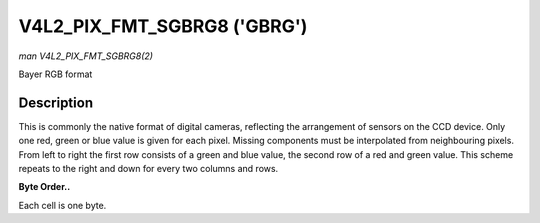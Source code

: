 .. -*- coding: utf-8; mode: rst -*-

.. _V4L2-PIX-FMT-SGBRG8:

****************************
V4L2_PIX_FMT_SGBRG8 ('GBRG')
****************************

*man V4L2_PIX_FMT_SGBRG8(2)*

Bayer RGB format


Description
===========

This is commonly the native format of digital cameras, reflecting the
arrangement of sensors on the CCD device. Only one red, green or blue
value is given for each pixel. Missing components must be interpolated
from neighbouring pixels. From left to right the first row consists of a
green and blue value, the second row of a red and green value. This
scheme repeats to the right and down for every two columns and rows.

**Byte Order..**

Each cell is one byte.



.. flat-table::
    :header-rows:  0
    :stub-columns: 0
    :widths:       2 1 1 1 1


    -  .. row 1

       -  start + 0:

       -  G\ :sub:`00`

       -  B\ :sub:`01`

       -  G\ :sub:`02`

       -  B\ :sub:`03`

    -  .. row 2

       -  start + 4:

       -  R\ :sub:`10`

       -  G\ :sub:`11`

       -  R\ :sub:`12`

       -  G\ :sub:`13`

    -  .. row 3

       -  start + 8:

       -  G\ :sub:`20`

       -  B\ :sub:`21`

       -  G\ :sub:`22`

       -  B\ :sub:`23`

    -  .. row 4

       -  start + 12:

       -  R\ :sub:`30`

       -  G\ :sub:`31`

       -  R\ :sub:`32`

       -  G\ :sub:`33`
